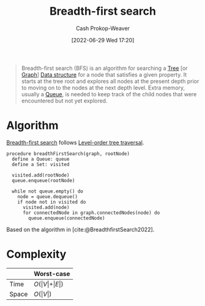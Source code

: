 :PROPERTIES:
:ID:       cff4f06c-6179-423d-aa1d-ba54d85615e2
:ROAM_REFS: [cite:@BreadthfirstSearch2022]
:ROAM_ALIASES: BFS
:LAST_MODIFIED: [2023-09-30 Sat 00:58]
:END:
#+title: Breadth-first search
#+hugo_custom_front_matter: :slug "cff4f06c-6179-423d-aa1d-ba54d85615e2"
#+author: Cash Prokop-Weaver
#+date: [2022-06-29 Wed 17:20]
#+filetags: :concept:

#+begin_quote
Breadth-first search (BFS) is an algorithm for searching a [[id:1a068ad5-3e16-4ec4-b238-6fdc5904aeb4][Tree]] [or [[id:8bff4dfc-8073-4d45-ab89-7b3f97323327][Graph]]] [[id:738c2ba7-a272-417d-9b6d-b6952d765280][Data structure]] for a node that satisfies a given property. It starts at the tree root and explores all nodes at the present depth prior to moving on to the nodes at the next depth level. Extra memory, usually a [[id:f7ca3e99-0356-4651-996e-542a11d67f50][Queue]], is needed to keep track of the child nodes that were encountered but not yet explored.
#+end_quote

* Algorithm

[[id:cff4f06c-6179-423d-aa1d-ba54d85615e2][Breadth-first search]] follows [[id:fe9b846a-00fb-4311-8103-0ab31dd65275][Level-order tree traversal]].

#+begin_src
procedure breadthFirstSearch(graph, rootNode)
  define a Queue: queue
  define a Set: visited

  visited.add(rootNode)
  queue.enqueue(rootNode)

  while not queue.empty() do
    node = queue.dequeue()
    if node not in visited do
      visited.add(node)
      for connectedNode in graph.connectedNodes(node) do
        queue.enqueue(connectedNode)
#+end_src

Based on the algorithm in [cite:@BreadthfirstSearch2022].


* Complexity

|       | Worst-case                           |
|-------+--------------------------------------|
| Time  | \(O(\vert V \vert + \vert E \vert)\) |
| Space | \(O(\vert V \vert)\)                 |

* Flashcards :noexport:
:PROPERTIES:
:ANKI_DECK: Default
:END:

** Describe :fc:

[[id:cff4f06c-6179-423d-aa1d-ba54d85615e2][Breadth-first search]]

*** Back
A [[id:8bff4dfc-8073-4d45-ab89-7b3f97323327][Graph]] and [[id:1a068ad5-3e16-4ec4-b238-6fdc5904aeb4][Tree]] traversal algorithm which follows [[id:fe9b846a-00fb-4311-8103-0ab31dd65275][Level-order tree traversal]]. The implementation uses a [[id:f7ca3e99-0356-4651-996e-542a11d67f50][Queue]].


|       | Worst-case                           |
|-------+--------------------------------------|
| Time  | \(O(\vert V \vert + \vert E \vert)\) |
| Space | \(O(\vert V \vert)\)                 |
*** Source
[cite:@Quicksort2022]


** Compare and contrast: [[id:cff4f06c-6179-423d-aa1d-ba54d85615e2][Breadth-first search]] and [[id:81c88eaa-3ec9-486c-bcdf-457dd40b4eba][Depth-first search]] :fc:
:PROPERTIES:
:ANKI_NOTE_ID: 1656857269010
:FC_CREATED: 2022-09-21T15:58:16Z
:FC_TYPE:  normal
:ID:       de6a105f-3ea3-4df9-bf82-0f46eaccdc9a
:END:
:REVIEW_DATA:
| position | ease | box | interval | due                  |
|----------+------+-----+----------+----------------------|
| front    | 2.50 |   7 |   257.53 | 2024-01-11T11:34:23Z |
:END:

*** Context
Computer science

*** Back
- [[id:cff4f06c-6179-423d-aa1d-ba54d85615e2][Breadth-first search]] requires more memory than [[id:81c88eaa-3ec9-486c-bcdf-457dd40b4eba][Depth-first search]] due to the queue
- [[id:cff4f06c-6179-423d-aa1d-ba54d85615e2][Breadth-first search]] uses a queue
- [[id:81c88eaa-3ec9-486c-bcdf-457dd40b4eba][Depth-first search]] uses either a stack (iterative) or the call-stack (recursive)
- [[id:cff4f06c-6179-423d-aa1d-ba54d85615e2][Breadth-first search]] is guaranteed to find the shortest path to the goal (optimal) whereas [[id:81c88eaa-3ec9-486c-bcdf-457dd40b4eba][Depth-first search]] isn't optimal

*** Source

** [[id:cff4f06c-6179-423d-aa1d-ba54d85615e2][Breadth-first search]] is {{guaranteed}@0} to find the shortest path to the goal :fc:
:PROPERTIES:
:ID:       3260c05c-cbb6-40be-b218-8af1d22841ab
:ANKI_NOTE_ID: 1656857269857
:FC_CREATED: 2022-07-03T14:07:49Z
:FC_TYPE:  cloze
:FC_CLOZE_MAX: 2
:FC_CLOZE_TYPE: deletion
:END:
:REVIEW_DATA:
| position | ease | box | interval | due                  |
|----------+------+-----+----------+----------------------|
|        0 | 2.65 |   7 |   242.45 | 2023-11-12T02:03:55Z |
:END:

*** Extra

*** Source


** {{[[id:cff4f06c-6179-423d-aa1d-ba54d85615e2][Breadth-first search]]}@0} follows {{[[id:fe9b846a-00fb-4311-8103-0ab31dd65275][Level-order]]}{traversal order}@1} :fc:
:PROPERTIES:
:ID:       a9a7cc1d-a08f-4645-bd4a-d83c9246eb90
:ANKI_NOTE_ID: 1656857272333
:FC_CREATED: 2022-07-03T14:07:52Z
:FC_TYPE:  cloze
:FC_CLOZE_MAX: 2
:FC_CLOZE_TYPE: deletion
:END:
:REVIEW_DATA:
| position | ease | box | interval | due                  |
|----------+------+-----+----------+----------------------|
|        0 | 2.80 |   7 |   314.91 | 2024-02-03T17:04:29Z |
|        1 | 2.50 |   8 |   487.63 | 2025-01-29T23:11:08Z |
:END:
*** Extra
*** Source
[cite:@TreeTraversal2022]


** [[id:cff4f06c-6179-423d-aa1d-ba54d85615e2][Breadth-first search]] time complexity: {{$O(\vert V \vert + \vert E \vert)$}@0} :fc:
:PROPERTIES:
:ID:       aa67bc9a-6b7d-4f7f-b666-e6f3a3adcaaa
:ANKI_NOTE_ID: 1658437675781
:FC_CREATED: 2022-07-21T21:07:55Z
:FC_TYPE:  cloze
:FC_CLOZE_MAX: 1
:FC_CLOZE_TYPE: deletion
:END:
:REVIEW_DATA:
| position | ease | box | interval | due                  |
|----------+------+-----+----------+----------------------|
|        0 | 1.90 |   8 |   146.97 | 2023-12-30T14:54:01Z |
:END:
*** Extra
*** Source
[cite:@BreadthfirstSearch2022]


** [[id:cff4f06c-6179-423d-aa1d-ba54d85615e2][Breadth-first search]] space complexity: {{$O(\vert V \vert)$}@0} :fc:
:PROPERTIES:
:ID:       6ed26b66-ae5c-43e9-947f-87e37688e109
:ANKI_NOTE_ID: 1658437676210
:FC_CREATED: 2022-07-21T21:07:56Z
:FC_TYPE:  cloze
:FC_CLOZE_MAX: 1
:FC_CLOZE_TYPE: deletion
:END:
:REVIEW_DATA:
| position | ease | box | interval | due                  |
|----------+------+-----+----------+----------------------|
|        0 | 2.50 |   8 |   442.15 | 2024-08-24T19:08:09Z |
:END:
*** Extra
*** Source
[cite:@BreadthfirstSearch2022]


** Implement [[id:cff4f06c-6179-423d-aa1d-ba54d85615e2][Breadth-first search]] in [[id:27b0e33a-6754-40b8-99d8-46650e8626aa][Python]] :fc:implement:
:PROPERTIES:
:ID:       0dc09732-5e53-4254-9998-2f0f304a6fab
:ANKI_NOTE_ID: 1662498105869
:FC_CREATED: 2022-09-06T21:01:45Z
:FC_TYPE:  normal
:END:
:REVIEW_DATA:
| position | ease | box | interval | due                  |
|----------+------+-----+----------+----------------------|
| front    | 2.35 |   3 |     6.00 | 2023-08-14T14:58:37Z |
:END:
[[id:50d70056-c314-40bd-b9d2-64e254fe3f50][Breadth-first search in python]]
